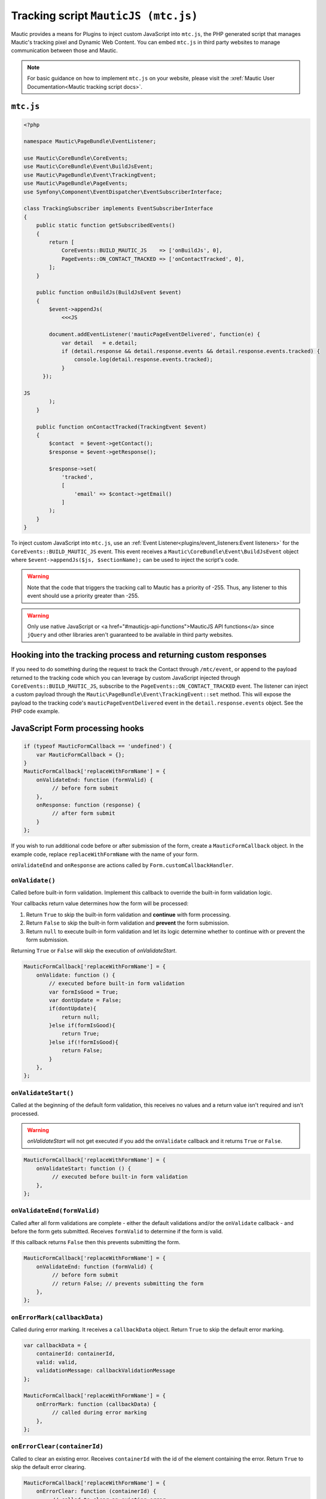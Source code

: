 Tracking script ``MauticJS (mtc.js)``
#####################################

Mautic provides a means for Plugins to inject custom JavaScript into ``mtc.js``, the PHP generated script that manages Mautic's tracking pixel and Dynamic Web Content.
You can embed ``mtc.js`` in third party websites to manage communication between those and Mautic.

.. note:: For basic guidance on how to implement ``mtc.js`` on your website, please visit the :xref:`Mautic User Documentation<Mautic tracking script docs>`.

``mtc.js``
**********

.. code-block:: php

   <?php

   namespace Mautic\PageBundle\EventListener;

   use Mautic\CoreBundle\CoreEvents;
   use Mautic\CoreBundle\Event\BuildJsEvent;
   use Mautic\PageBundle\Event\TrackingEvent;
   use Mautic\PageBundle\PageEvents;
   use Symfony\Component\EventDispatcher\EventSubscriberInterface;

   class TrackingSubscriber implements EventSubscriberInterface
   {
       public static function getSubscribedEvents()
       {
           return [
               CoreEvents::BUILD_MAUTIC_JS    => ['onBuildJs', 0],
               PageEvents::ON_CONTACT_TRACKED => ['onContactTracked', 0],
           ];
       }

       public function onBuildJs(BuildJsEvent $event)
       {
           $event->appendJs(
               <<<JS

           document.addEventListener('mauticPageEventDelivered', function(e) {
               var detail   = e.detail;
               if (detail.response && detail.response.events && detail.response.events.tracked) {
                   console.log(detail.response.events.tracked);
               }
         });

   JS
           );
       }

       public function onContactTracked(TrackingEvent $event)
       {
           $contact  = $event->getContact();
           $response = $event->getResponse();

           $response->set(
               'tracked',
               [
                   'email' => $contact->getEmail()
               ]
           );
       }
   }

To inject custom JavaScript into ``mtc.js``, use an :ref:`Event Listener<plugins/event_listeners:Event listeners>` for the ``CoreEvents::BUILD_MAUTIC_JS`` event.
This event receives a ``Mautic\CoreBundle\Event\BuildJsEvent`` object where ``$event->appendJs($js, $sectionName);`` can be used to inject the script's code.

.. warning:: Note that the code that triggers the tracking call to Mautic has a priority of -255. Thus, any listener to this event should use a priority greater than -255.

.. warning:: Only use native JavaScript or <a href="#mauticjs-api-functions">MauticJS API functions</a> since ``jQuery`` and other libraries aren't guaranteed to be available in third party websites.


Hooking into the tracking process and returning custom responses
****************************************************************


If you need to do something during the request to track the Contact through ``/mtc/event``, or append to the payload returned to the tracking code which you can leverage by custom JavaScript injected through ``CoreEvents::BUILD_MAUTIC_JS``, subscribe to the ``PageEvents::ON_CONTACT_TRACKED`` event.
The listener can inject a custom payload through the ``Mautic\PageBundle\Event\TrackingEvent::set`` method.
This will expose the payload to the tracking code's ``mauticPageEventDelivered`` event in the ``detail.response.events`` object. See the PHP code example. 

.. vale off

JavaScript Form processing hooks
********************************

.. vale on

.. code-block:: js

   if (typeof MauticFormCallback == 'undefined') {
       var MauticFormCallback = {};
   }
   MauticFormCallback['replaceWithFormName'] = {
       onValidateEnd: function (formValid) {
            // before form submit
       },
       onResponse: function (response) { 
            // after form submit
       }
   };

If you wish to run additional code before or after submission of the form, create a ``MauticFormCallback`` object.
In the example code, replace ``replaceWithFormName`` with the name of your form. 

``onValidateEnd`` and ``onResponse`` are actions called by ``Form.customCallbackHandler``. 

``onValidate()``
================

Called before built-in form validation.
Implement this callback to override the built-in form validation logic.

Your callbacks return value determines how the form will be processed:

1. Return ``True`` to skip the built-in form validation and **continue** with form processing.
2. Return ``False`` to skip the built-in form validation and **prevent** the form submission.
3. Return ``null`` to execute built-in form validation and let its logic determine whether to continue with or prevent the form submission.

Returning ``True`` or ``False`` will skip the execution of `onValidateStart`.

.. code-block:: js

   MauticFormCallback['replaceWithFormName'] = {
       onValidate: function () {
           // executed before built-in form validation
           var formIsGood = True;
           var dontUpdate = False;
           if(dontUpdate){
               return null;
           }else if(formIsGood){
               return True;
           }else if(!formIsGood){
               return False;
           }
       },
   };

``onValidateStart()``
=====================

Called at the beginning of the default form validation, this receives no values and a return value isn't required and isn't processed.

.. warning:: `onValidateStart` will not get executed if you add the ``onValidate`` callback and it returns ``True`` or ``False``.

.. code-block:: js

   MauticFormCallback['replaceWithFormName'] = {
       onValidateStart: function () {
            // executed before built-in form validation
       },
   };

``onValidateEnd(formValid)``
============================

Called after all form validations are complete - either the default validations and/or the ``onValidate`` callback - and before the form gets submitted.
Receives ``formValid`` to determine if the form is valid.

If this callback returns ``False`` then this prevents submitting the form.

.. code-block:: js

   MauticFormCallback['replaceWithFormName'] = {
       onValidateEnd: function (formValid) {
            // before form submit
            // return False; // prevents submitting the form
       },
   };

``onErrorMark(callbackData)``
=============================

Called during error marking. It receives a ``callbackData`` object. Return ``True`` to skip the default error marking.

.. code-block:: js

   var callbackData = {
       containerId: containerId,
       valid: valid,
       validationMessage: callbackValidationMessage
   };

   MauticFormCallback['replaceWithFormName'] = {
       onErrorMark: function (callbackData) {
            // called during error marking
       },
   };

``onErrorClear(containerId)``
=============================

Called to clear an existing error. Receives ``containerId`` with the id of the element containing the error. Return ``True`` to skip the default error clearing.

.. code-block:: js

   MauticFormCallback['replaceWithFormName'] = {
       onErrorClear: function (containerId) {
            // called to clear an existing error
       },
   };

``onResponse(response)``
========================

Called prior to default form submission response processing. Receives ``response`` containing the form submission response.
Return ``True`` to skip the default form submission response processing.

.. code-block:: js

   MauticFormCallback['replaceWithFormName'] = {
       onResponse: function (response) {
            // called to process the response to the form submission
       },
   };

``onResponseStart(response)``
=============================

Called at the beginning of the default form submission response processing. Receives ``response`` containing the form submission response.
Return value isn't required and isn't processed.

.. warning:: onResponseStart may not get executed if the default response processing gets handled during the ``onResponse`` callback

.. code-block:: js

   MauticFormCallback['replaceWithFormName'] = {
       onResponseStart: function (response) {
            // called to process the response to the form submission
       },
   };

``onResponseEnd(response)``
===========================

.. code-block:: js

   MauticFormCallback['replaceWithFormName'] = {
       onResponseEnd: function (response) {
            // called to process the response to the form submission
       },
   };

Called at the end default form submission response processing. Receives ``response`` containing the form submission response.
Return value isn't required and isn't processed.

.. warning:: onResponseEnd may not get executed if the default response processing gets handled during the ``onResponse`` callback


``onMessageSet(messageObject)``
===============================

Called prior to default message insertion. Receives a ``messageObject`` containing the message and message type.
Return ``True`` to skip the default message insertion.

.. code-block:: js

   var messageObject = {
       message: message,
       type: type
   };

   MauticFormCallback['replaceWithFormName'] = {
       onErrorMark: function (messageObject) {
            // called prior to default message insertion
       },
   };

``onSubmitButtonDisable(messageObject)``
========================================

Called prior to default disabling of the submit button. Receives no values. Return ``True`` to skip the default disabling of the submit button.

.. code-block:: js

   MauticFormCallback['replaceWithFormName'] = {
       onErrorMark: function (messageObject) {
            // called prior to default message insertion
       },
   };

``onSubmitButtonEnable()``
==========================

Called prior to default enabling of the submit button. Receives no values. Return ``True`` to skip the default enabling of the submit button.

.. code-block:: js

   MauticFormCallback['replaceWithFormName'] = {
       onErrorMark: function (messageObject) {
            // called prior to default message insertion
       },
   };

``onShowNextPage()``
====================

.. vale off

Called prior to going to the next page in the form. Useful to adjust the DOM prior to making the page visible.

.. vale on

.. code-block:: js

   MauticFormCallback['replaceWithFormName'] = {
       onShowNextPage: function (pageNumber) {
            // called prior to going to the next page
       },
   };

``onShowPreviousPage()``
========================

.. vale off

Called prior to going back to a previous page in the form. Useful to adjust the DOM prior to making the page visible.

.. vale on

.. code-block:: js

   MauticFormCallback['replaceWithFormName'] = {
       onShowPreviousPage: function (pageNumber) {
            // called prior to going back to previous page
       },
   };

.. vale off

MauticJS API functions
**********************

.. vale on

``MauticJS.serialize(object)``
==============================

This method transforms an object properties into a key=value string, concatenating them with an ampersand.
It's used when submitting data via ``MauticJS.makeCORSRequest``.

.. code-block:: js

   var obj = {firstname: "John", lastname: "Doe"};

   var serialized = MauticJS.serialize(obj);

   alert(serialized); // Shows "firstname=John&lastname=Doe"

``MauticJS.documentReady(functionName|function)``
=================================================

This method validates if the document has finished rendering, then executes the given function.
The function argument can be the name of a function or an anonymous function.

.. code-block:: js

   function test() {
       alert('test');
   }

   MauticJS.documentReady(test);

``MauticJS.iterateCollection(collection)(functionName|function)``
=================================================================

This method iterates over the provided collection, which can be an ``array``, ``object``, ``HTMLCollection``, etc. - it uses the provided function argument.
The function argument can be the name of a function or an anonymous function. The function receives the collection node and the iteration number as arguments.

.. code-block:: js

   var videos = document.getElementsByTagName('video');

   // Add a custom data attribute to all videos
   MauticJS.iterateCollection(videos)(function(node, i) {
       node.dataset.customAttribute = 'test';
   });

``MauticJS.log(arguments)``
===========================

This method is a lightweight wrapper around ``console.log``. It exists because some browsers don't provide this feature.
It takes any number of arguments, logs them, then passes those same arguments to the ``console.log`` method if it exists.

.. code-block:: js

   MauticJS.log('Something happened');

``MauticJS.createCORSRequest(method, url)``
===========================================

This method creates an ``XMLHttpRequest``, then checks to see if it supports the ``withCredentials`` property.
If not, the User is probably on Windows, so it then checks for the existence of ``XDomainRequest``, then creates it if found.
Finally, it opens then returns the ``XHR``. You can use that to send cross-domain requests that include the cookies for the domain.
It's used internally within the ``MauticJS.makeCORSRequest`` method.

.. code-block:: js

   MauticJS.createCORSRequest('GET', 'https://mymautic.com/dwc/slot1');

``MauticJS.makeCORSRequest(method, url, data, callbackSuccess, callbackError)``
===============================================================================

This method uses ``MauticJS.createCORSRequest`` to open a cross domain request to the specified URL, then sets the ``callbackSuccess`` and ``callbackError`` values accordingly.
You may omit either of the callbacks. If you do, the callbacks get replaced with a basic function that uses ``MauticJS.log(response)`` to log the response from the request.
The callback methods receive the server response and the ``XHR`` object as arguments.
If the response is a JSON string, it's automatically parsed to a JSON object.
The data argument gets serialized using ``MauticJS.serialize(data)``, then sent with the request to the server.
All requests made this way have the ``X-Requested-With`` header set to ``XMLHttpRequest``.

.. code-block:: js

   MauticJS.makeCORSRequest('GET', 'https://mymautic.com/dwc/slot1', [], function (response, xhr) {
       if (response.success) {
           document.getElementById('slot1').innerHTML = response.content;
       }
   });

``MauticJS.parseTextToJSON(maybeJSON)``
=======================================

This method takes a text string and verifies whether it's a valid JSON string. If so, it parses it into a JSON object and returns.
If not, then it simply returns the argument passed to it.

.. code-block:: js

   var text = '{"firstname": "John", "lastname": "Doe"}';

   var json = MauticJS.parseTextToJSON(text);

   alert(json); // Will show [object Object]

   var text = 'not valid json';

   var json = MauticJS.parseTextToJSON(text);

   alert(json); // Will show 'not valid json'

``MauticJS.insertScript(scriptUrl)``
====================================

This method inserts a script tag with the provided URL in the head of your document, before other scripts.

.. code-block:: js

   MauticJS.insertScript('http://google.com/ga.js');
